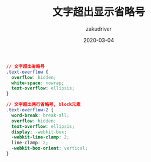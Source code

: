 #+TITLE: 文字超出显示省略号
#+AUTHOR: zakudriver
#+DATE: 2020-03-04
#+DESCRIPTION: css实现文字超出显示省略号
#+HUGO_AUTO_SET_LASTMOD: t
#+HUGO_TAGS: css
#+HUGO_CATEGORIES: code
#+HUGO_DRAFT: false
#+HUGO_BASE_DIR: ~/WWW-BUILDER
#+HUGO_SECTION: posts


#+BEGIN_SRC css
  // 文字超出省略号
  .text-overflow {
    overflow: hidden;
    white-space: nowrap;
    text-overflow: ellipsis;
  }

  // 文字超出两行省略号, block元素
  .text-overflow-2 {
    word-break: break-all;
    overflow: hidden;
    text-overflow: ellipsis;
    display: -webkit-box;
    -webkit-line-clamp: 2;
    line-clamp: 2;
    -webkit-box-orient: vertical;
  }
#+END_SRC
